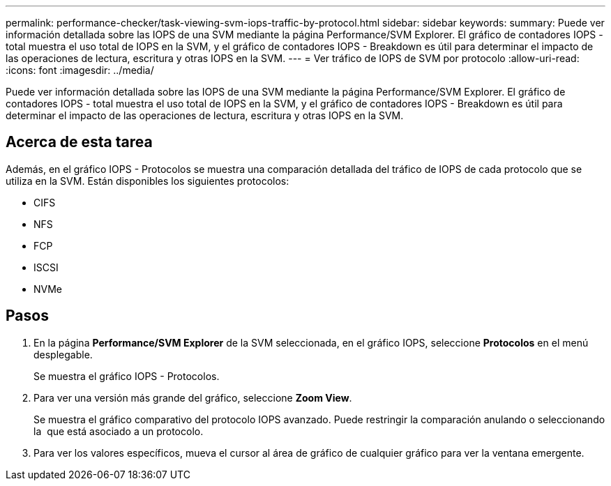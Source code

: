 ---
permalink: performance-checker/task-viewing-svm-iops-traffic-by-protocol.html 
sidebar: sidebar 
keywords:  
summary: Puede ver información detallada sobre las IOPS de una SVM mediante la página Performance/SVM Explorer. El gráfico de contadores IOPS - total muestra el uso total de IOPS en la SVM, y el gráfico de contadores IOPS - Breakdown es útil para determinar el impacto de las operaciones de lectura, escritura y otras IOPS en la SVM. 
---
= Ver tráfico de IOPS de SVM por protocolo
:allow-uri-read: 
:icons: font
:imagesdir: ../media/


[role="lead"]
Puede ver información detallada sobre las IOPS de una SVM mediante la página Performance/SVM Explorer. El gráfico de contadores IOPS - total muestra el uso total de IOPS en la SVM, y el gráfico de contadores IOPS - Breakdown es útil para determinar el impacto de las operaciones de lectura, escritura y otras IOPS en la SVM.



== Acerca de esta tarea

Además, en el gráfico IOPS - Protocolos se muestra una comparación detallada del tráfico de IOPS de cada protocolo que se utiliza en la SVM. Están disponibles los siguientes protocolos:

* CIFS
* NFS
* FCP
* ISCSI
* NVMe




== Pasos

. En la página *Performance/SVM Explorer* de la SVM seleccionada, en el gráfico IOPS, seleccione *Protocolos* en el menú desplegable.
+
Se muestra el gráfico IOPS - Protocolos.

. Para ver una versión más grande del gráfico, seleccione *Zoom View*.
+
Se muestra el gráfico comparativo del protocolo IOPS avanzado. Puede restringir la comparación anulando o seleccionando la image:../media/eye-icon.gif[""] que está asociado a un protocolo.

. Para ver los valores específicos, mueva el cursor al área de gráfico de cualquier gráfico para ver la ventana emergente.

